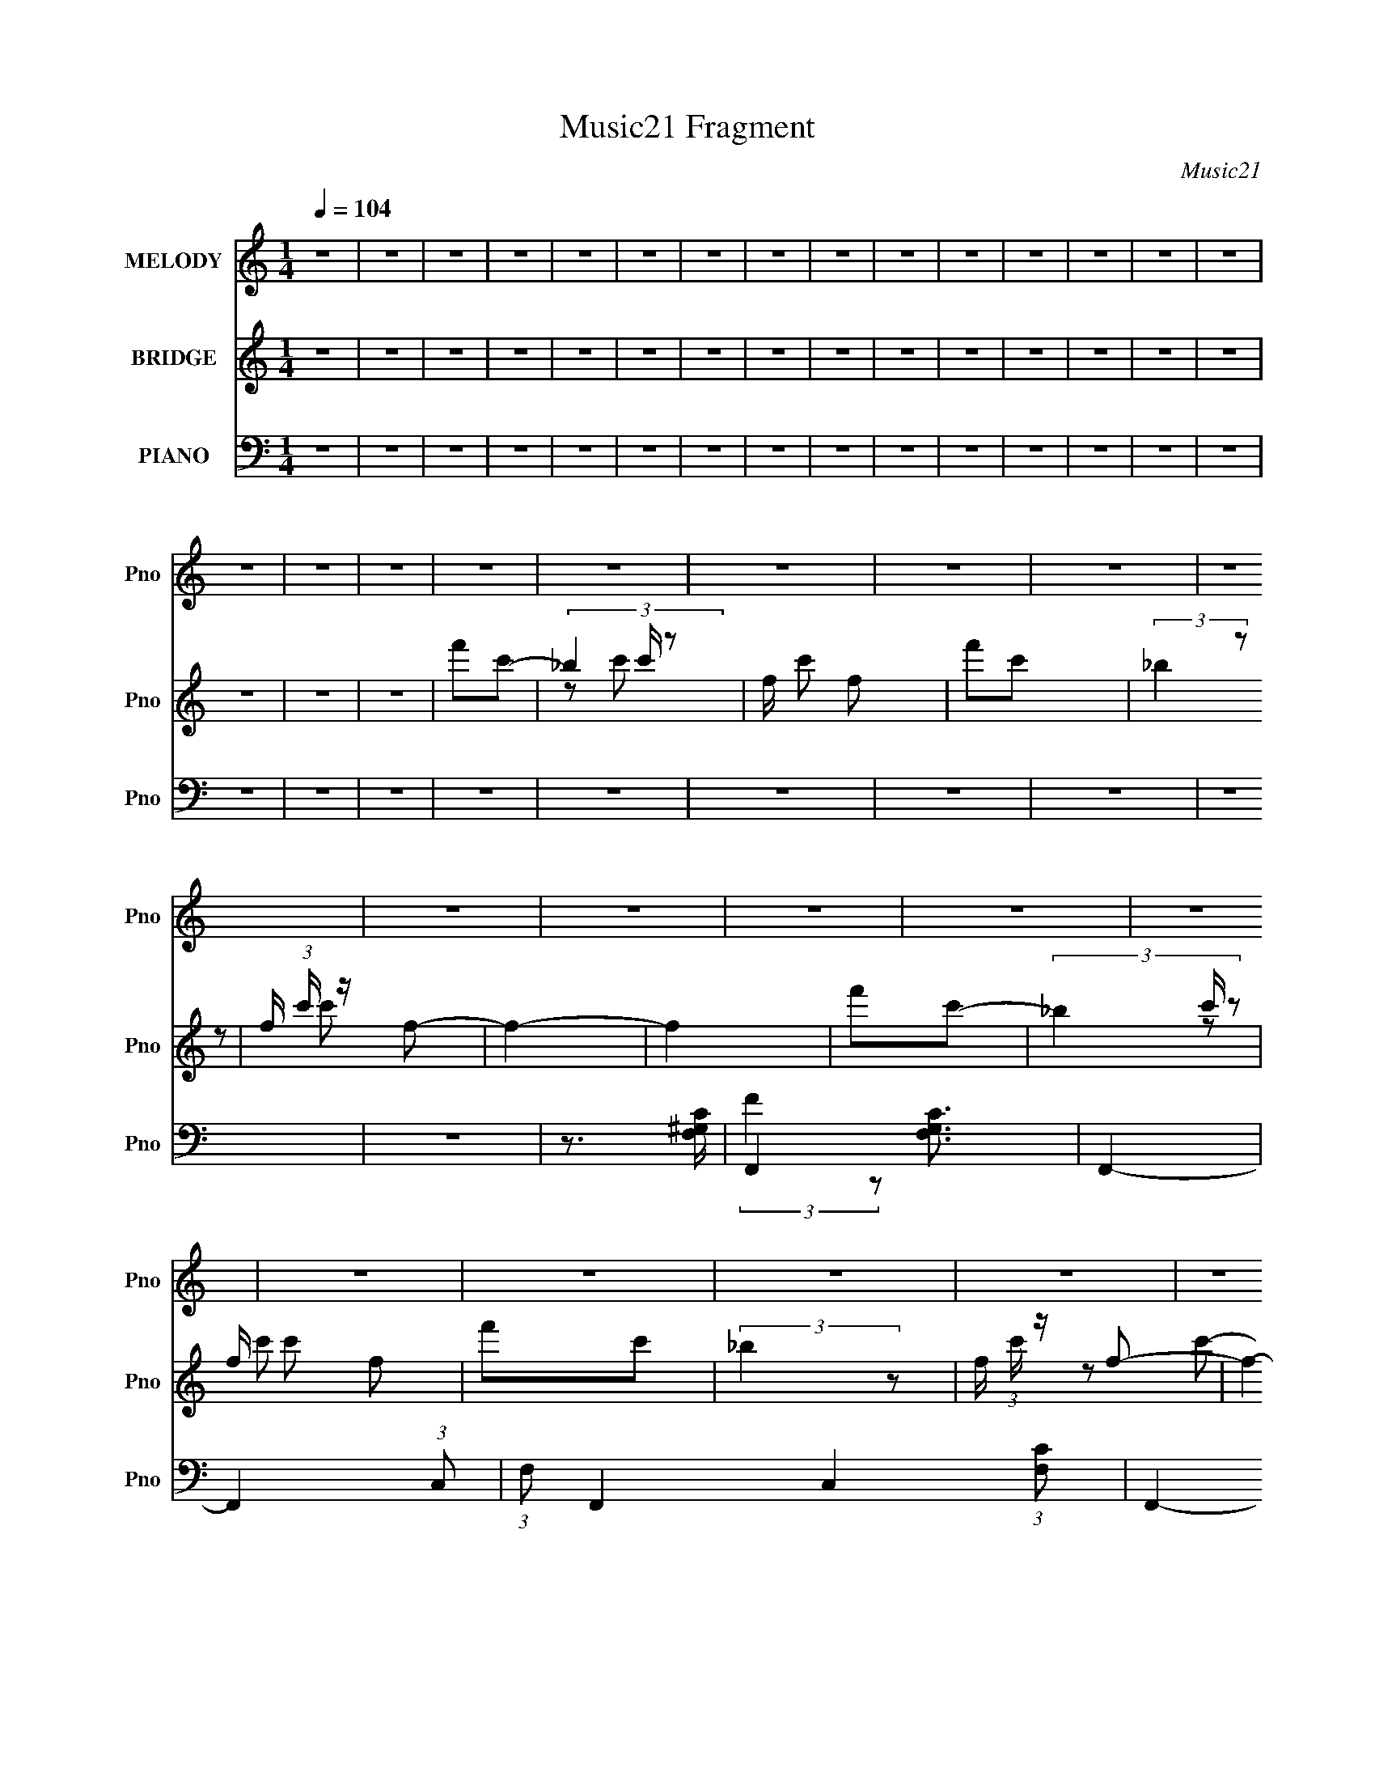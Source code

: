 X:1
T:Music21 Fragment
C:Music21
%%score 1 ( 2 3 ) ( 4 5 6 7 )
L:1/16
Q:1/4=104
M:1/4
I:linebreak $
K:none
V:1 treble nm="MELODY" snm="Pno"
V:2 treble nm="BRIDGE" snm="Pno"
V:3 treble 
L:1/4
V:4 bass nm="PIANO" snm="Pno"
V:5 bass 
V:6 bass 
L:1/8
V:7 bass 
L:1/4
V:1
 z4 | z4 | z4 | z4 | z4 | z4 | z4 | z4 | z4 | z4 | z4 | z4 | z4 | z4 | z4 | z4 | z4 | z4 | z4 | %19
 z4 | z4 | z4 | z4 | z4 | z4 | z4 | z4 | z4 | z4 | z4 | z4 | z4 | z4 | z4 | z4 | z4 | z4 | z4 | %38
 z4 | z4 | z4 | z4 | z4 | z4 | z4 | z4 | z4 | z4 | z4 | z4 | z4 | z4 | z4 | z4 | z4 | z4 | z4 | %57
 z4 | z4 | z4 |[Q:1/4=104] z4 | z4 | z4 | z2 ^G2 | ^G2=G2- | G2 z2 | F4 | ^G4 | G3 z | _E2F2- | %70
 F4- | F4- | F4 | z4 | z4 | z4 | z4 | z4 | z4 | z2 c z | _B z ^G2- | G3 z | G3 z | _B3 z | _B3 z | %85
 G2^G2- | G4- | G4- | G4- | G4- | G4 | z4 | z4 | ^G3 z | c4- | c4- | c3 z | _B z ^G z | G z F2 | %99
 _E2G2- | G3 z | _E2F2- | F4- | F4- | F4- | F2 z2 | z4 | z4 | z4 | z4 | z4 | z2 _B,2 | C2^C2- | %113
 C z ^C2 | C4- | C3 z | C z G2- | G z _E2 | F4-[Q:1/4=104] | F4- | F4- | F4- | F4 | z4 | z4 | z4 | %126
 G3 z | G z G2- | G z _B z | ^G2=G z | ^G2F2- | F4 | z2 F2- | F z ^G z | G4- | G2F2- | F2_E2 | %137
 C2F2- | F4- | F4- | F4- | F2 z2 | z4 |[Q:1/4=104] _B z B z | _B z B2- | B2^G2 | F2^G2- | G4- | %148
 G2^G z | ^G z G z | ^G2_E2- | E4- | E z _E2 | F z _E2 | _B,4- | B,2_E2- | E4- | C2 (3:2:1E F2- | %158
 F4- | F4-[Q:1/4=104] | F4- | F3 z | z4 | z4 | z4 | ^G z _B z |[Q:1/4=104] c4- | c z _B2- | B4 | %169
 ^G4 | _B2^G2 | F4- | (3:2:1F4 ^G z | ^G z =G2 | F3 z | ^G4 | G4 | _E2F2- | F4- | F4- | F4 | z4 | %182
 z2 F z | F z _E2 | F3 z | ^G2F2- | F4- | F4 | z2 F2- | F z G2 | ^G4- | G z ^G z | c z _B2 | %193
 ^G2G2 | _B4- | B4 | z4 | ^G z _B z | c4- | c z _B2- | B4 | ^G4 | _B2^G2 | F4- | (3:2:1F4 ^G z | %205
 ^G z =G2 | F3 z |[Q:1/4=104] ^G4 | G4 | _E2F2- | F4- | F4- | F2 z2 | ^G z _B z | c4- | c z _B2- | %216
 B4 | F4 | _B2c2 | F4- | (3:2:1F4 ^G z | ^G z =G2 | F3 z | ^G4 | G4 | _E2F2- | F4- | F4- | F4 | %229
 z4 |[Q:1/4=104] z4 | z4 | z4 | z4 | z4 | z4 | z4 | z4 | z4 | z4 | z4 | z4 | z4 | z4 | z4 | z4 | %246
 z4 | z4 | z4 | z4 | z4 | z4 | z4 | z4 | z4 | z4 | z4 | z4 | z4 | z4 | z4 | z4 | z4 | z4 | z4 | %265
 z4 | z4 | z2 ^G2 | ^G2=G2- | G2 z2 | F4 | ^G4 | G3 z | _E2F2- | F4- | F4- | F4 | z4 | z4 | z4 | %280
 z4 | z4 | z4 | z2 c z | _B z ^G2- | G3 z | G3 z | _B3 z | _B3 z | G2^G2- | G4- | G4- | G4- | G4- | %294
 G4 | z4 | z4 | ^G3 z | c4- | c4- | c3 z | _B z ^G z | G z F2 | _E2G2- | G3 z | _E2F2- | F4- | %307
 F4- | F4- | F2 z2 | z4 | z4 | z4 | z4 | z4 | z2 C2 | C2_E2- | E z3 | F4 | ^G4 | G4 | _E2F2- | %322
[Q:1/4=104] F4- | F4- | F4- | F4- | F2 z2 | z4 | z4 | z4 | G3 z | G z G2- | G z _B z | ^G2=G z | %334
 ^G2F2- | F4 | z2 F2- | F z ^G z | G4- | G2F2- | F2_E2 | C2F2- | F4- | F4- | F4- | F2 z2 | %346
[Q:1/4=104] z4 | _B z B z | _B z B2- | B2^G2 | F2^G2- | G4- | G2^G z | ^G z G z | ^G2_E2- | E4- | %356
 E z _E2 | F z _E2 | _B,4- | B,2_E2- | E4- | C2 (3:2:1E F2- | F4- | F4- | F4- | F3 z | z4 | z4 | %368
 z4 | ^G z _B z | c4- | c z _B2- | B4 | ^G4 | _B2^G2 | F4- | (3:2:1F4 ^G z | ^G z =G2 | F3 z | %379
 ^G4 | G4 | _E2F2- | F4- | F4- | F4 | z4 | z2 F z | F z _E2 | F3 z | ^G2F2- | F4- | F4 | z2 F2- | %393
 F z G2 | ^G4- | G z ^G z | c z _B2 | ^G2G2 | _B4- | B4 | z4 | ^G z _B z | c4- | c z _B2- | %404
[Q:1/4=104] B4 | ^G4 | _B2^G2 | F4- | (3:2:1F4 ^G z | ^G z =G2 | F3 z | ^G4 | G4 | _E2F2- | F4- | %415
 F4- | F2 z2 | ^G z _B z | c4- | c z _B2- | B4 | F4 | _B2c2 | F4- | (3:2:1F4 ^G z | ^G z =G2 | %426
[Q:1/4=104] F3 z | ^G4 | G4 | _E2F2- | F4- | F4- | F4 | ^G z _B z | c4- | c z _B2- | B4 | ^G4 | %438
 _B2^G2 | F4- | (3:2:1F4 ^G z | ^G z =G2 | F3 z | ^G4 | G4 | _E2F2- | F4- | F4- | F4 | z4 | %450
 z2 F z | F z _E2 | F3 z | ^G2F2- | F4- | F4 | z2 F2- | F z G2 | ^G4- | G z ^G z | c z _B2 | %461
 ^G2G2 | _B4- | B4 | z4 | ^G z _B z | c4- | c z _B2- | B4 | ^G4 | _B2^G2 | F4- | (3:2:1F4 ^G z | %473
 ^G z =G2 | F3 z | ^G4 | G4 | _E2F2- | F4- | F4- | F2 z2 | ^G z _B z | c4- | c z _B2- | B4 | F4 | %486
 _B2c2 | F4- | (3:2:1F4 ^G z | ^G z =G2 | F3 z | ^G4 | G4 | _E2F2- | F4- | F4- | F4 |] %497
V:2
 z4 | z4 | z4 | z4 | z4 | z4 | z4 | z4 | z4 | z4 | z4 | z4 | z4 | z4 | z4 | z4 | z4 | z4 | %18
 f'2c'2- | (3_b4 c' z2 | f c'2 f2 | f'2c'2 | (3:2:2_b4 z2 | f (3:2:1c' z f2- | f4- | f4 | f'2c'2- | %27
 (3_b4 c' z2 | f c'2 f2 | f'2c'2 | (3:2:2_b4 z2 | f (3:2:1c' z f2- | f4- | f4 | f'2c'2- | %35
 (3_b4 c' z2 | f c'2 f2 | f'2c'2 | (3:2:2_b4 z2 | f (3:2:1c' z f2- | _e4 f4- | _B4 f4 | c4- | %43
 (24:13:2[c_b]32 c' | f c'2 f2 | f'2c'2 | (3:2:2_b4 z2 | f (3:2:1c' z f2- | f4- | f4 | f'2c'2- | %51
 (3_b4 c' z2 | f c'2 f2 | f'2c'2 | (3:2:2_b4 z2 | f (3:2:1c' z f2- | f4- | f4- | f4- | f2 z2 | %60
[Q:1/4=104] z4 | z4 | z4 | z4 | z4 | z4 | z4 | z4 | z4 | z4 | z2 c z | (3:2:2c'4 z2 | (3:2:2f4 z2 | %73
 c c' z c2 | c'4 | f2 c2 c' z | (3:2:2f'4 z2 | f3 (3:2:1c' z | z4 | z4 | z4 | z4 | z4 | z4 | z4 | %85
 z4 | F4 | (3:2:1[Bc-] c10/3- | [cf-] [f-F]3 | [fc-]4 | [c_B]2 [_BF]2 | (3:2:1[Fc-] c10/3- | %92
 (3:2:1[cf-]4 f4/3- | (3:2:1[fc]4 [cF]/3 F2/3 x/3 | c z3 | z4 | z4 | z4 | z4 | z4 | z4 | z4 | %102
 (3:2:2^c4 z2 | ^g2 (3:2:1f ^c'2 | f'4 | ^c'4 | (3:2:2c4 z2 | [e^g]4 | e'4- ^g2- | %109
 _e4 (6:5:2e'4 g4 | z4 | z4 | z4 | z4 | z4 | z4 | z4 | z4 | f'2[Q:1/4=104]c'2- | (3_b4 c' z2 | %120
 f c'2 f2 | f'2c'2 | (3:2:2_b4 z2 | f (3:2:1c' z f2- | f4- | f4 | _e4- | e4- | e4 | c4 | ^c4- | %131
 c4- | c4- | c3 z | _e4- | e4- | e4- | c4 e | ^G2_B2 | c3 z | [Ff-]2 f2- | _B4 f3 (3:2:1c | %142
 [_B^c]4- |[Q:1/4=104] [Bc]4- | [Bc]4- | [Bc]2 z2 | z4 | z4 | z4 | z4 | z4 | z4 | z4 | z4 | z4 | %155
 z4 | z4 | z4 | f'2c'2- |[Q:1/4=104] (3_b4 c' z2 | f c'2 f2 | f'2c'2 | (3:2:2_b4 z2 | %163
 f (3:2:1c' z f2- | f4- | f4 |[Q:1/4=104] ^G4- | G4- c4- | _e4- G c4- | ^G2 e3 c3 z | [_Bd]4- | %171
 [Bd]4- | [Bd]4- | [Bd] z3 | [^cf]4- | [cf]4 | _e4 | c4- | f4- c | f4- | f4- | f3 z | _b4- | b4- | %184
 b4- | b3 z | ^g4- | g4- | g4- | g3 z | ^c4- | c4- f4- | c2 f4- | f3 z | (3:2:2_e4 z2 | %195
 (3:2:2_B4 z2 | e3 z | [^C_EF^F][^G_Bc][^c_ef]^f | c4- | c4 | _e4 | ^g4 | _b4- | b4- | b4 | f4- | %206
 ^g4- f |[Q:1/4=104] g4 | g4 | _e4 | f4- | f4- | f4- | f3 z | ^g4- | g4- | g4 | (3:2:2g4 z2 | %218
 _b4- | b4- | b4- | f3 b3 z | [f^g]4- | [fg]2 z2 | [g_b]4- | [gb]3 z | [^gc']4- | [gc']4- | %228
 [gc']4- | [gc']3 z |[Q:1/4=104] f'2c'2- | (3_b4 c' z2 | f c'2 f2 | f'2c'2 | (3:2:2_b4 z2 | %235
 f (3:2:1c' z f2- | f4- | f4 | f'2c'2- | (3_b4 c' z2 | f c'2 f2 | f'2c'2 | (3:2:2_b4 z2 | %243
 f (3:2:1c' z f2- | _e4 f4- | _B4 f4 | c4- | (24:13:2[c_b]32 c' | f c'2 f2 | f'2c'2 | %250
 (3:2:2_b4 z2 | f (3:2:1c' z f2- | f4- | f4 | f'2c'2- | (3_b4 c' z2 | f c'2 f2 | f'2c'2 | %258
 (3:2:2_b4 z2 | f (3:2:1c' z f2- | f4- | f4- | f4- | f2 z2 | z4 | z4 | z4 | z4 | z4 | z4 | z4 | %271
 z4 | z4 | z4 | z2 c z | (3:2:2c'4 z2 | (3:2:2f4 z2 | c c' z c2 | c'4 | f2 c2 c' z | (3:2:2f'4 z2 | %281
 f3 (3:2:1c' z | z4 | z4 | z4 | z4 | z4 | z4 | z4 | z4 | F4 | (3:2:1[Bc-] c10/3- | [cf-] [f-F]3 | %293
 [fc-]4 | [c_B]2 [_BF]2 | (3:2:1[Fc-] c10/3- | (3:2:1[cf-]4 f4/3- | (3:2:1[fc]4 [cF]/3 F2/3 x/3 | %298
 c z3 | z4 | z4 | z4 | z4 | z4 | z4 | z4 | (3:2:2^c4 z2 | ^g2 (3:2:1f ^c'2 | f'4 | ^c'4 | %310
 (3:2:2c4 z2 | [e^g]4 | e'4- ^g2- | _e4 (6:5:2e'4 g4 | z4 | z4 | z4 | z4 | z4 | z4 | z4 | z4 | %322
[Q:1/4=104] f'2c'2- | (3_b4 c' z2 | f c'2 f2 | f'2c'2 | (3:2:2_b4 z2 | f (3:2:1c' z f2- | f4- | %329
 f4 | _e4- | e4- | e4 | c4 | ^c4- | c4- | c4- | c3 z | _e4- | e4- | e4- | c4 e | ^G2_B2 | c3 z | %344
 [Ff-]2 f2- | _B4 f3 (3:2:1c |[Q:1/4=104] [_B^c]4- | [Bc]4- | [Bc]4- | [Bc]2 z2 | z4 | z4 | z4 | %353
 z4 | z4 | z4 | z4 | z4 | z4 | z4 | z4 | z4 | f'2c'2- | (3_b4 c' z2 | f c'2 f2 | f'2c'2 | %366
 (3:2:2_b4 z2 | f (3:2:1c' z f2- | f4- | f4 | ^G4- | G4- c4- | _e4- G c4- | ^G2 e3 c3 z | [_Bd]4- | %375
 [Bd]4- | [Bd]4- | [Bd] z3 | [^cf]4- | [cf]4 | _e4 | c4- | f4- c | f4- | f4- | f3 z | _b4- | b4- | %388
 b4- | b3 z | ^g4- | g4- | g4- | g3 z | ^c4- | c4- f4- | c2 f4- | f3 z | (3:2:2_e4 z2 | %399
 (3:2:2_B4 z2 | e3 z | [^C_EF^F][^G_Bc][^c_ef]^f | c4- | c4 |[Q:1/4=104] _e4 | ^g4 | _b4- | b4- | %408
 b4 | f4- | ^g4- f | g4 | g4 | _e4 | f4- | f4- | f4- | f3 z | ^g4- | g4- | g4 | (3:2:2g4 z2 | %422
 _b4- | b4- | b4- | f3 b3 z |[Q:1/4=104] [f^g]4- | [fg]2 z2 | [g_b]4- | [gb]3 z | [^gc']4- | %431
 [gc']4- | [gc']4- | [gc']3 z | ^G4- | G4- c4- | _e4- G c4- | ^G2 e3 c3 z | [_Bd]4- | [Bd]4- | %440
 [Bd]4- | [Bd] z3 | [^cf]4- | [cf]4 | _e4 | c4- | f4- c | f4- | f4- | f3 z | _b4- | b4- | b4- | %453
 b3 z | ^g4- | g4- | g4- | g3 z | ^c4- | c4- f4- | c2 f4- | f3 z | (3:2:2_e4 z2 | (3:2:2_B4 z2 | %464
 e3 z | [^C_EF^F][^G_Bc][^c_ef]^f | c4- | c4 | _e4 | ^g4 | _b4- | b4- | b4 | f4- | ^g4- f | g4 | %476
 g4 | _e4 | f4- | f4- | f4- | f3 z | ^g4- | g4- | g4 | (3:2:2g4 z2 | _b4- | b4- | b4- | f3 b3 z | %490
 [f^g]4- | [fg]2 z2 | [g_b]4- | [gb]3 z | [^gc']4- | [gc']4- | [gc']4- | [gc']3 z | f'2c'2- | %499
 (3_b4 c' z2 | f c'2 f2 | f'2c'2 | (3:2:2_b4 z2 | f (3:2:1c' z f2- | f4- | f4 | f'2c'2- | %507
 (3_b4 c' z2 | f c'2 f2 | f'2c'2 | (3:2:2_b4 z2 | f (3:2:1c' z f2- | _e4 f4- | _B4 f4 | c4- | %515
 (24:13:2[c_b]32 c' | f c'2 f2 | f'2c'2 | (3:2:2_b4 z2 | f (3:2:1c' z f2- | f4- | f4 | f'2c'2- | %523
 (3_b4 c' z2 | f c'2 f2 | f'2c'2 | (3:2:2_b4 z2 | f (3:2:1c' z f2- | f4- | f4 | f'2c'2- | %531
 (3_b4 c' z2 | f c'2 f2 | f'2c'2 | (3:2:2_b4 z2 | f (3:2:1c' z f2- | f4- | f4 | f'2c'2- | %539
 (3_b4 c' z2 | f c'2 f2 | f'2c'2 | (3:2:2_b4 z2 | f (3:2:1c' z f2- | _e4 f4- | _B4 f4 | c4- | %547
 (24:13:2[c_b]32 c' | f c'2 f2 | f'2c'2 | (3:2:2_b4 z2 | f (3:2:1c' z f2- | f4- | f4 |] %554
V:3
 x | x | x | x | x | x | x | x | x | x | x | x | x | x | x | x | x | x | x | z/ c'/- x/6 | x5/4 | %21
 x | z/ c'/- | x7/6 | x | x | x | z/ c'/- x/6 | x5/4 | x | z/ c'/- | x7/6 | x | x | x | %35
 z/ c'/- x/6 | x5/4 | x | z/ c'/- | x7/6 | x2 | x2 | f'/c'/- | z/ c'/- x7/2 | x5/4 | x | z/ c'/- | %47
 x7/6 | x | x | x | z/ c'/- x/6 | x5/4 | x | z/ c'/- | x7/6 | x | x | x | x | x | x | x | x | x | %65
 x | x | x | x | x | x | z/ c/ | z/ c'/- | x5/4 | z/ c/- | x3/2 | z/ c'/- | x7/6 | x | x | x | x | %82
 x | x | x | x | z/ _B/- | z/ F/- | z/ F/ | z/ F/- | z/ F/- | z/ F/ | z/ F/- | z/ [_Bf]/4 z/4 | x | %95
 x | x | x | x | x | x | x | z/ f/- | x7/6 | x | x | z/ _e/- | z/ _e'/- | x3/2 | x8/3 | x | x | x | %113
 x | x | x | x | x | x | z/ c'/- x/6 | x5/4 | x | z/ c'/- | x7/6 | x | x | x | x | x | x | x | x | %132
 x | x | x | x | x | x5/4 | x | z/ F/- | z/ c/- | x23/12 | x | x | x | x | x | x | x | x | x | x | %152
 x | x | x | x | x | x | x | z/ c'/- x/6 | x5/4 | x | z/ c'/- | x7/6 | x | x | c- | x2 | x9/4 | %169
 x9/4 | x | x | x | x | x | x | x | x | x5/4 | x | x | x | x | x | x | x | x | x | x | x | f- | %191
 x2 | x3/2 | x | z/ G/ | z/ _e/- | x | x | x | x | x | x | x | x | x | x | x5/4 | x | x | x | x | %211
 x | x | x | x | x | x | z/ ^g/ | x | x | x | x7/4 | x | x | x | x | x | x | x | x | x | %231
 z/ c'/- x/6 | x5/4 | x | z/ c'/- | x7/6 | x | x | x | z/ c'/- x/6 | x5/4 | x | z/ c'/- | x7/6 | %244
 x2 | x2 | f'/c'/- | z/ c'/- x7/2 | x5/4 | x | z/ c'/- | x7/6 | x | x | x | z/ c'/- x/6 | x5/4 | %257
 x | z/ c'/- | x7/6 | x | x | x | x | x | x | x | x | x | x | x | x | x | x | x | z/ c/ | z/ c'/- | %277
 x5/4 | z/ c/- | x3/2 | z/ c'/- | x7/6 | x | x | x | x | x | x | x | x | z/ _B/- | z/ F/- | z/ F/ | %293
 z/ F/- | z/ F/- | z/ F/ | z/ F/- | z/ [_Bf]/4 z/4 | x | x | x | x | x | x | x | x | z/ f/- | %307
 x7/6 | x | x | z/ _e/- | z/ _e'/- | x3/2 | x8/3 | x | x | x | x | x | x | x | x | x | %323
 z/ c'/- x/6 | x5/4 | x | z/ c'/- | x7/6 | x | x | x | x | x | x | x | x | x | x | x | x | x | %341
 x5/4 | x | z/ F/- | z/ c/- | x23/12 | x | x | x | x | x | x | x | x | x | x | x | x | x | x | x | %361
 x | x | z/ c'/- x/6 | x5/4 | x | z/ c'/- | x7/6 | x | x | c- | x2 | x9/4 | x9/4 | x | x | x | x | %378
 x | x | x | x | x5/4 | x | x | x | x | x | x | x | x | x | x | x | f- | x2 | x3/2 | x | z/ G/ | %399
 z/ _e/- | x | x | x | x | x | x | x | x | x | x | x5/4 | x | x | x | x | x | x | x | x | x | x | %421
 z/ ^g/ | x | x | x | x7/4 | x | x | x | x | x | x | x | x | c- | x2 | x9/4 | x9/4 | x | x | x | %441
 x | x | x | x | x | x5/4 | x | x | x | x | x | x | x | x | x | x | x | f- | x2 | x3/2 | x | %462
 z/ G/ | z/ _e/- | x | x | x | x | x | x | x | x | x | x | x5/4 | x | x | x | x | x | x | x | x | %483
 x | x | z/ ^g/ | x | x | x | x7/4 | x | x | x | x | x | x | x | x | x | z/ c'/- x/6 | x5/4 | x | %502
 z/ c'/- | x7/6 | x | x | x | z/ c'/- x/6 | x5/4 | x | z/ c'/- | x7/6 | x2 | x2 | f'/c'/- | %515
 z/ c'/- x7/2 | x5/4 | x | z/ c'/- | x7/6 | x | x | x | z/ c'/- x/6 | x5/4 | x | z/ c'/- | x7/6 | %528
 x | x | x | z/ c'/- x/6 | x5/4 | x | z/ c'/- | x7/6 | x | x | x | z/ c'/- x/6 | x5/4 | x | %542
 z/ c'/- | x7/6 | x2 | x2 | f'/c'/- | z/ c'/- x7/2 | x5/4 | x | z/ c'/- | x7/6 | x | x |] %554
V:4
 z4 | z4 | z4 | z4 | z4 | z4 | z4 | z4 | z4 | z4 | z4 | z4 | z4 | z4 | z4 | z4 | z4 | z4 | z4 | %19
 z4 | z4 | z4 | z4 | z4 | z4 | z3 [F,^G,C]- | F,,4- [F,G,C]3 | F,,4- | F,,4- (3:2:1C,2- | %29
 (3:2:1F,2 F,,4- C,4- (3:2:1[F,C]2 | F,,4- C,4- | F,,4- C,4- | [F,,CFF,]4 (12:11:1C,4 | %33
 z3 [^G,^CF]- | ^C,, [G,CF]3 z | z2 ^G, z | z2 [F^G,^C]2 | z2 ^G, z | [^G,^C] z3 | C, z3 | z2 ^C2 | %41
 (3^G,2 z2 F,2 | [G,CFF,,-] F,,3- | F, F,,4- C,4- [CF,] | F,,4- C,4- C2 | %45
 [F,,-F,]16 C,8- C,4- C, F,, | (3F2F,2 z2 | z4 | (3:2:2[^G,C]4 z2 | C, z2 [^G,^C^C,,] | %50
 (3:2:2F4 z2 | z4 | [^G,F] z ^C2- | ^G, (3:2:1C z [^CG,]2- | [CG,]4- | [CG,]2^C,2- | %56
 ^G,3 (3:2:1C, z | ^G, C C, z3 | z4 | z4 |[Q:1/4=104] z4 | z4 | F,,4- | [F,,F,-]8 (24:13:1C,16 | %64
 (3:2:2F,4 C4 F2 | z4 | [^C,,F]4- | ^G,2 [C,,F] G,,2 z2 | [_E,,_E]4 | (3:2:2_B,4 z2 | F,,4- | %71
 [FF,]3 F,,8- C,8- F,,3 C,3 | z2 ^G, z | z2 F2- | F,,4- F4 | [F,,F,-]6 C,6 | (3:2:1F,2 F4- C2- | %77
 F, (3:2:2F C z3 | ^G,,4- | [G,,^G,]8 (12:11:1E,8 | z2 _E2- | E z3 | _E,,4- | %83
 _B, E,,4- B,,4- E G2- | E,,4 B,,4 G3 _E2- | E z3 | F,,4- | C F,,4- F C,4- [CF] | F,,4- C,4- | %89
 F,,3 C,3 C2- | [CF,,-]2 F,,2- | C F,,4- C,4- [CF^G]2 | F,,4- C,4- | F2 F,, C, C z | ^G,,4- | %95
 ^G, G,,4- E,4- [G,_E] | G,,3 E,3 [^G,C] z | z4 | _E,,4- | _B, E,,4- B,,4- [B,G]2 | %100
 E,, (3:2:1B,, z _E2 | _B, z3 | ^C,4- | ^C C,4- (3:2:1G, | (3:2:1C,4 _E2- | ^C,2 E2 ^G, z | %106
 ^G,,4- | [E,^G,]7 G,,8- G,, | z2 [^G,_E]2- | _E, (3:2:1[G,E] z3 | _B,,4- | %111
 _B, B,,4- F,4- [B,^C]2- | B,,3 (6:5:1F,4 [B,C] [_B,F] (3:2:1z | z4 | C,4- | [C,C]7 (12:7:1G,8 | %116
 [G_E]2 _E2 | G, (3:2:1C z C2- | (3:2:1[CF,,-] F,,10/3-[Q:1/4=104] | C,4- F,,4- C4 | %120
 (6:5:1[F,,^G-]8 C,4- C, | (3:2:2[GF]4 C x2/3 | F,,4- | [F,,CC-]8 C,3 | C2 [FG]4 C,2 | C z3 | %126
 C,4- | [CEG,-] [G,-GC,-]3 C,23/3- C,2 | [G,G-] [G-C]3 | [GC]2 (3:2:2C z2 | ^C,4- | [C,^C]8 F G,3 | %132
 G3 F2- | ^G, F2 ^C z | _E,,4- | (3:2:1[E,,_B,]8 B,,4 | G3 _E2- | _B,2 (3:2:1E z2 | F,,4- | %139
 [F,,CC]7 F (12:11:1C,8 | G2F2 | C z3 | _B,,4- |[Q:1/4=104] _B, B,,4- F,3 ^C2- | B,, C4 F,2 | %145
 (3:2:2_B,4 z2 | ^C,4- | ^C C,4 (3:2:1G, F | z2 ^C2 | ^G, z3 | ^G,,4- | %151
 C G,,4- (3:2:1G,2 E,4- ^G2 | G,,4 E,3 _E2- | ^G, (3:2:1E z _E, z | _B,,4- | (3:2:1[B,,_B,]4 F,3 | %156
 C,4- | [C,C]2 (3:2:2C z2 | F,,4- | C F,,4- C,4- [C^G][Q:1/4=104] | F,,4- C,4- [CF] | %161
 (3F,,4 C, z2 | F,,4- | C F,,4- C,3 [C^G] | F,,4- F2- | [F,,C,]3 F2 |[Q:1/4=104] ^G,,4- | %167
 C2 G,,4- E,4- _E | [^G,^G]2 G,, (3:2:1E, _E,2- | (3:2:1[E,^G,] ^G,/3 z G,2 | _B,,4- | %171
 [B,,_B,]6 D F,6 | _B4 | D2 (3:2:1F _B, z | ^C,,4- | (3:2:1[C,,^C]4 [^CG,,]4/3 G,,2/3 | _E,,4 | %177
 G2 (3:2:1B, _B, z | F,,4- | [F,,C]6 (12:7:1C,8 | [C^G]2F2 | (3:2:2C4 z2 | _B,,4- | %183
 ^C2 B,,4- F,4- _B, | (6:5:2[B,,_B,-]8 F, | [B,^C] (3:2:2[^CF]5/2 (1:1:1F3/2 F,2 | F,,4- | %187
 (6:5:1[F,,C]8 C,4- C, | C3 z | F z _E z | ^C,4- | ^C C,4- ^G, | [C,^G,G,-]6 | %193
 (3:2:1[G,^C] [^CF]10/3 | _E,,4- | [E,,_E,]8 E2 (12:7:1B,,8 | [G,_E]4- | [G,E_E,] (3:2:2_E,5/2 z2 | %198
 ^G,,4- | [G,,^G,]6 E,4- E, | (3:2:1[E^G-] ^G10/3- | [G_E,] [_E,G,]2 z | _B,,4- | %203
 _B, B,,4- F,4- F | [_B,_B]2 (3:2:2B,,2 F, F,2 | [_B,D] z B, z | ^C,4- | %207
[Q:1/4=104] [C,^G,] z G, z | _E,,4 | [_EG]3 z | F,,4- | (3:2:2[F,,C]8 C,8 | (3:2:2C4 z2 | C2F z | %214
 ^G,,4- | (3:2:2[G,,_E]8 E,8 | [^G,^G] z _E, z | ^G, z G,2 | _B,,4- | [B,,_B,]8 D F,7 | _B2F2 | %221
 D2_B, z | ^C,3 z | (3:2:2F4 z2 | _E,,4 | _B, z B, z | F,,4- | (3:2:1[F,,C]16 C,8- C,2 | %228
 (3:2:2^G4 z2 | (3:2:1[FC] C10/3 |[Q:1/4=104] [F,G,CF,,-]3 F,,- | F,,4- | F,,4- (3:2:1C,2- | %233
 (3:2:1F,2 F,,4- C,4- (3:2:1[F,C]2 | F,,4- C,4- | F,,4- C,4- | [F,,CFF,]4 (12:11:1C,4 | %237
 z3 [^G,^CF]- | ^C,, [G,CF]3 z | z2 ^G, z | z2 [F^G,^C]2 | z2 ^G, z | [^G,^C] z3 | C, z3 | z2 ^C2 | %245
 (3^G,2 z2 F,2 | [G,CFF,,-] F,,3- | F, F,,4- C,4- [CF,] | F,,4- C,4- C2 | %249
 [F,,-F,]16 C,8- C,4- C, F,, | (3F2F,2 z2 | z4 | (3:2:2[^G,C]4 z2 | C, z2 [^G,^C^C,,] | %254
 (3:2:2F4 z2 | z4 | [^G,F] z ^C2- | ^G, (3:2:1C z [^CG,]2- | [CG,]4- | [CG,]2^C,2- | %260
 ^G,3 (3:2:1C, z | ^G, C C, z3 | z4 | z4 | z4 | z4 | F,,4- | [F,,F,-]8 (24:13:1C,16 | %268
 (3:2:2F,4 C4 F2 | z4 | [^C,,F]4- | ^G,2 [C,,F] G,,2 z2 | [_E,,_E]4 | (3:2:2_B,4 z2 | F,,4- | %275
 [FF,]3 F,,8- C,8- F,,3 C,3 | z2 ^G, z | z2 F2- | F,,4- F4 | [F,,F,-]6 C,6 | (3:2:1F,2 F4- C2- | %281
 F, (3:2:2F C z3 | ^G,,4- | [G,,^G,]8 (12:11:1E,8 | z2 _E2- | E z3 | _E,,4- | %287
 _B, E,,4- B,,4- E G2- | E,,4 B,,4 G3 _E2- | E z3 | F,,4- | C F,,4- F C,4- [CF] | F,,4- C,4- | %293
 F,,3 C,3 C2- | [CF,,-]2 F,,2- | C F,,4- C,4- [CF^G]2 | F,,4- C,4- | F2 F,, C, C z | ^G,,4- | %299
 ^G, G,,4- E,4- [G,_E] | G,,3 E,3 [^G,C] z | z4 | _E,,4- | _B, E,,4- B,,4- [B,G]2 | %304
 E,, (3:2:1B,, z _E2 | _B, z3 | ^C,4- | ^C C,4- (3:2:1G, | (3:2:1C,4 _E2- | ^C,2 E2 ^G, z | %310
 ^G,,4- | [E,^G,]7 G,,8- G,, | z2 [^G,_E]2- | _E, (3:2:1[G,E] z3 | _B,,4- | %315
 _B, B,,4- F,4- [B,^C]2- | B,,3 (6:5:1F,4 [B,C] [_B,F] (3:2:1z | z4 | C,4- | [C,C]7 (12:7:1G,8 | %320
 [G_E]2 _E2 | G, (3:2:1C z C2- |[Q:1/4=104] (3:2:1[CF,,-] F,,10/3- | C,4- F,,4- C4 | %324
 (6:5:1[F,,^G-]8 C,4- C, | (3:2:2[GF]4 C x2/3 | F,,4- | [F,,CC-]8 C,3 | C2 [FG]4 C,2 | C z3 | %330
 C,4- | [CEG,-] [G,-GC,-]3 C,23/3- C,2 | [G,G-] [G-C]3 | [GC]2 (3:2:2C z2 | ^C,4- | [C,^C]8 F G,3 | %336
 G3 F2- | ^G, F2 ^C z | _E,,4- | (3:2:1[E,,_B,]8 B,,4 | G3 _E2- | _B,2 (3:2:1E z2 | F,,4- | %343
 [F,,CC]7 F (12:11:1C,8 | G2F2 | C z3 |[Q:1/4=104] _B,,4- | _B, B,,4- F,3 ^C2- | B,, C4 F,2 | %349
 (3:2:2_B,4 z2 | ^C,4- | ^C C,4 (3:2:1G, F | z2 ^C2 | ^G, z3 | ^G,,4- | %355
 C G,,4- (3:2:1G,2 E,4- ^G2 | G,,4 E,3 _E2- | ^G, (3:2:1E z _E, z | _B,,4- | (3:2:1[B,,_B,]4 F,3 | %360
 C,4- | [C,C]2 (3:2:2C z2 | F,,4- | C F,,4- C,4- [C^G] | F,,4- C,4- [CF] | (3F,,4 C, z2 | F,,4- | %367
 C F,,4- C,3 [C^G] | F,,4- F2- | [F,,C,]3 F2 | ^G,,4- | C2 G,,4- E,4- _E | %372
 [^G,^G]2 G,, (3:2:1E, _E,2- | (3:2:1[E,^G,] ^G,/3 z G,2 | _B,,4- | [B,,_B,]6 D F,6 | _B4 | %377
 D2 (3:2:1F _B, z | ^C,,4- | (3:2:1[C,,^C]4 [^CG,,]4/3 G,,2/3 | _E,,4 | G2 (3:2:1B, _B, z | F,,4- | %383
 [F,,C]6 (12:7:1C,8 | [C^G]2F2 | (3:2:2C4 z2 | _B,,4- | ^C2 B,,4- F,4- _B, | (6:5:2[B,,_B,-]8 F, | %389
 [B,^C] (3:2:2[^CF]5/2 (1:1:1F3/2 F,2 | F,,4- | (6:5:1[F,,C]8 C,4- C, | C3 z | F z _E z | ^C,4- | %395
 ^C C,4- ^G, | [C,^G,G,-]6 | (3:2:1[G,^C] [^CF]10/3 | _E,,4- | [E,,_E,]8 E2 (12:7:1B,,8 | %400
 [G,_E]4- | [G,E_E,] (3:2:2_E,5/2 z2 | ^G,,4- | [G,,^G,]6 E,4- E, | %404
[Q:1/4=104] (3:2:1[E^G-] ^G10/3- | [G_E,] [_E,G,]2 z | _B,,4- | _B, B,,4- F,4- F | %408
 [_B,_B]2 (3:2:2B,,2 F, F,2 | [_B,D] z B, z | ^C,4- | [C,^G,] z G, z | _E,,4 | [_EG]3 z | F,,4- | %415
 (3:2:2[F,,C]8 C,8 | (3:2:2C4 z2 | C2F z | ^G,,4- | (3:2:2[G,,_E]8 E,8 | [^G,^G] z _E, z | %421
 ^G, z G,2 | _B,,4- | [B,,_B,]8 D F,7 | _B2F2 | D2_B, z |[Q:1/4=104] ^C,3 z | (3:2:2F4 z2 | _E,,4 | %429
 _B, z B, z | F,,4- | (3:2:1[F,,C]16 C,8- C,2 | (3:2:2^G4 z2 | (3:2:1[FC] C10/3 | ^G,,4- | %435
 C2 G,,4- E,4- _E | [^G,^G]2 G,, (3:2:1E, _E,2- | (3:2:1[E,^G,] ^G,/3 z G,2 | _B,,4- | %439
 [B,,_B,]6 D F,6 | _B4 | D2 (3:2:1F _B, z | ^C,,4- | (3:2:1[C,,^C]4 [^CG,,]4/3 G,,2/3 | _E,,4 | %445
 G2 (3:2:1B, _B, z | F,,4- | [F,,C]6 (12:7:1C,8 | [C^G]2F2 | (3:2:2C4 z2 | _B,,4- | %451
 ^C2 B,,4- F,4- _B, | (6:5:2[B,,_B,-]8 F, | [B,^C] (3:2:2[^CF]5/2 (1:1:1F3/2 F,2 | F,,4- | %455
 (6:5:1[F,,C]8 C,4- C, | C3 z | F z _E z | ^C,4- | ^C C,4- ^G, | [C,^G,G,-]6 | %461
 (3:2:1[G,^C] [^CF]10/3 | _E,,4- | [E,,_E,]8 E2 (12:7:1B,,8 | [G,_E]4- | [G,E_E,] (3:2:2_E,5/2 z2 | %466
 ^G,,4- | [G,,^G,]6 E,4- E, | (3:2:1[E^G-] ^G10/3- | [G_E,] [_E,G,]2 z | _B,,4- | %471
 _B, B,,4- F,4- F | [_B,_B]2 (3:2:2B,,2 F, F,2 | [_B,D] z B, z | ^C,4- | [C,^G,] z G, z | _E,,4 | %477
 [_EG]3 z | F,,4- | (3:2:2[F,,C]8 C,8 | (3:2:2C4 z2 | C2F z | ^G,,4- | (3:2:2[G,,_E]8 E,8 | %484
 [^G,^G] z _E, z | ^G, z G,2 | _B,,4- | [B,,_B,]8 D F,7 | _B2F2 | D2_B, z | ^C,3 z | (3:2:2F4 z2 | %492
 _E,,4 | _B, z B, z | F,,4- | (3:2:1[F,,C]16 C,8- C,2 | (3:2:2^G4 z2 | (3:2:1[FC] C10/3 | %498
 [F,G,CF,,-]3 F,,- | F,,4- | F,,4- (3:2:1C,2- | (3:2:1F,2 F,,4- C,4- (3:2:1[F,C]2 | F,,4- C,4- | %503
 F,,4- C,4- | [F,,CFF,]4 (12:11:1C,4 | z3 [^G,^CF]- | ^C,, [G,CF]3 z | z2 ^G, z | z2 [F^G,^C]2 | %509
 z2 ^G, z | [^G,^C] z3 | C, z3 | z2 ^C2 | (3^G,2 z2 F,2 | [G,CFF,,-] F,,3- | F, F,,4- C,4- [CF,] | %516
 F,,4- C,4- C2 | [F,,-F,]16 C,8- C,4- C, F,, | (3F2F,2 z2 | z4 | (3:2:2[^G,C]4 z2 | %521
 C, z2 [^G,^C^C,,] | (3:2:2F4 z2 | z4 | [^G,F] z ^C2- | ^G, (3:2:1C z [^CG,]2- | [CG,]4- | %527
 [CG,]2^C,2- | ^G,3 (3:2:1C, z | ^G, C C, z2 [F,G,C]- | [F,G,CF,,-]3 F,,- | F,,4- | %532
 F,,4- (3:2:1C,2- | (3:2:1F,2 F,,4- C,4- (3:2:1[F,C]2 | F,,4- C,4- | F,,4- C,4- | %536
 [F,,CFF,]4 (12:11:1C,4 | z3 [^G,^CF]- | ^C,, [G,CF]3 z | z2 ^G, z | z2 [F^G,^C]2 | z2 ^G, z | %542
 [^G,^C] z3 | C, z3 | z2 ^C2 | (3^G,2 z2 F,2 | [G,CFF,,-] F,,3- | F, F,,4- C,4- [CF,] | %548
 F,,4- C,4- C2 | [F,,-F,]16 C,8- C,4- C, F,, | (3F2F,2 z2 | z4 | (3:2:2[^G,C]4 z2 | C, z3 |] %554
V:5
 x4 | x4 | x4 | x4 | x4 | x4 | x4 | x4 | x4 | x4 | x4 | x4 | x4 | x4 | x4 | x4 | x4 | x4 | x4 | %19
 x4 | x4 | x4 | x4 | x4 | x4 | x4 | (3:2:2F4 z2 x3 | x4 | x16/3 | x32/3 | x8 | x8 | F, z3 x11/3 | %33
 x4 | x5 | x4 | x4 | x4 | ^C,4- | x4 | z2 ^G, z | z3 [^G,CF]- | z2 C,2- | x10 | x10 | z2 C z x26 | %46
 x4 | x4 | z2 F, z | x4 | z2 ^G, z | x4 | x4 | x14/3 | x4 | x4 | ^C4- x2/3 | x6 | x4 | x4 | x4 | %61
 x4 | z2 C,2- | z2 C2- x38/3 | x8 | x4 | (3:2:2^G,4 z2 | x7 | (3:2:2_B,4 z2 | z2 _E2 | F4- | %71
 z2 C z x21 | x4 | x4 | z2 C,2- x4 | z2 F2- x8 | x22/3 | x16/3 | [^G,_E]3 z | z2 ^G z x34/3 | x4 | %81
 x4 | _B,2_B,,2- | x12 | x13 | x4 | (3:2:2C4 z2 | x11 | x8 | x8 | F4 | x11 | x8 | x6 | [^G,C]3 z | %95
 x10 | x8 | x4 | (3:2:2_B,4 z2 | x11 | x14/3 | x4 | ^G, z G,2- | x17/3 | x14/3 | x6 | ^G,2_E,2- | %107
 z2 C z x12 | x4 | x14/3 | _B,2F,2- | x11 | x9 | x4 | (3:2:2C4 z2 | z2 G2- x23/3 | z2 C2- | x14/3 | %118
 (3:2:2F4 z2 | x12 | z2 C2- x23/3 | z2 C z | (3:2:2C4 z2 | z2 [F^G]2- x7 | x8 | x4 | [C_E]4- | %127
 z2 C2- x29/3 | z2 G,2 | z2 _E2 | F4- | z2 ^G2- x8 | x5 | x5 | _E4 | z2 G2- x16/3 | x5 | x14/3 | %138
 F4- | z2 ^G2- x34/3 | x4 | x4 | _B,2F,2- | x10 | x7 | z2 ^C z | (3:2:2[^G,^C]4 z2 | x20/3 | x4 | %149
 x4 | ^G,4- | x37/3 | x9 | x14/3 | _B,2F,2- | z2 ^C z x5/3 | (3:2:2C4 z2 | z2 _E2 | F4 | x10 | x9 | %161
 x14/3 | C2C,2- | x9 | x6 | z2 C2 x | [^G,_E]3 z | x11 | x17/3 | _E4 | D4- | z2 D z x9 | z2 F2- | %173
 x14/3 | ^G,2^G,,2- | z2 ^G, z x2/3 | _E2_B,2- | x14/3 | F4 | z2 F z x20/3 | x4 | z2 F z | %182
 [_B,F]4 | x11 | F4- x10/3 | z2 _B, z x5/3 | F3 z | z2 F z x23/3 | ^G4 | x4 | ^G, z G,2 | x6 | %192
 F4- x2 | z2 ^G, z | _E4- | z2 G, z x32/3 | z2 _B,,2 | z2 [G,_E] z | (3:2:2[^G,C]4 z2 | %199
 z2 _E2- x7 | z2 ^G,2- | z2 ^G, z | [_B,D]3 z | x10 | x6 | F3 z | ^G, z G, z | [^CF]3 z | %208
 _B, z B,2 | z2 _B, z | F4 | z2 F z x6 | [F^G]4 | x4 | [^G,C]4 | z2 ^G, z x6 | x4 | _E4 | D4- | %219
 z2 F z x12 | x4 | x4 | ^G, z G,2 | z2 ^G, z | (3:2:2[_B,_E]4 z2 | [_EG]3 z | (3:2:2C4 z2 | %227
 z2 F z x50/3 | z2 F2- | z2 F2 | (3:2:2F4 z2 | x4 | x16/3 | x32/3 | x8 | x8 | F, z3 x11/3 | x4 | %238
 x5 | x4 | x4 | x4 | ^C,4- | x4 | z2 ^G, z | z3 [^G,CF]- | z2 C,2- | x10 | x10 | z2 C z x26 | x4 | %251
 x4 | z2 F, z | x4 | z2 ^G, z | x4 | x4 | x14/3 | x4 | x4 | ^C4- x2/3 | x6 | x4 | x4 | x4 | x4 | %266
 z2 C,2- | z2 C2- x38/3 | x8 | x4 | (3:2:2^G,4 z2 | x7 | (3:2:2_B,4 z2 | z2 _E2 | F4- | %275
 z2 C z x21 | x4 | x4 | z2 C,2- x4 | z2 F2- x8 | x22/3 | x16/3 | [^G,_E]3 z | z2 ^G z x34/3 | x4 | %285
 x4 | _B,2_B,,2- | x12 | x13 | x4 | (3:2:2C4 z2 | x11 | x8 | x8 | F4 | x11 | x8 | x6 | [^G,C]3 z | %299
 x10 | x8 | x4 | (3:2:2_B,4 z2 | x11 | x14/3 | x4 | ^G, z G,2- | x17/3 | x14/3 | x6 | ^G,2_E,2- | %311
 z2 C z x12 | x4 | x14/3 | _B,2F,2- | x11 | x9 | x4 | (3:2:2C4 z2 | z2 G2- x23/3 | z2 C2- | x14/3 | %322
 (3:2:2F4 z2 | x12 | z2 C2- x23/3 | z2 C z | (3:2:2C4 z2 | z2 [F^G]2- x7 | x8 | x4 | [C_E]4- | %331
 z2 C2- x29/3 | z2 G,2 | z2 _E2 | F4- | z2 ^G2- x8 | x5 | x5 | _E4 | z2 G2- x16/3 | x5 | x14/3 | %342
 F4- | z2 ^G2- x34/3 | x4 | x4 | _B,2F,2- | x10 | x7 | z2 ^C z | (3:2:2[^G,^C]4 z2 | x20/3 | x4 | %353
 x4 | ^G,4- | x37/3 | x9 | x14/3 | _B,2F,2- | z2 ^C z x5/3 | (3:2:2C4 z2 | z2 _E2 | F4 | x10 | x9 | %365
 x14/3 | C2C,2- | x9 | x6 | z2 C2 x | [^G,_E]3 z | x11 | x17/3 | _E4 | D4- | z2 D z x9 | z2 F2- | %377
 x14/3 | ^G,2^G,,2- | z2 ^G, z x2/3 | _E2_B,2- | x14/3 | F4 | z2 F z x20/3 | x4 | z2 F z | %386
 [_B,F]4 | x11 | F4- x10/3 | z2 _B, z x5/3 | F3 z | z2 F z x23/3 | ^G4 | x4 | ^G, z G,2 | x6 | %396
 F4- x2 | z2 ^G, z | _E4- | z2 G, z x32/3 | z2 _B,,2 | z2 [G,_E] z | (3:2:2[^G,C]4 z2 | %403
 z2 _E2- x7 | z2 ^G,2- | z2 ^G, z | [_B,D]3 z | x10 | x6 | F3 z | ^G, z G, z | [^CF]3 z | %412
 _B, z B,2 | z2 _B, z | F4 | z2 F z x6 | [F^G]4 | x4 | [^G,C]4 | z2 ^G, z x6 | x4 | _E4 | D4- | %423
 z2 F z x12 | x4 | x4 | ^G, z G,2 | z2 ^G, z | (3:2:2[_B,_E]4 z2 | [_EG]3 z | (3:2:2C4 z2 | %431
 z2 F z x50/3 | z2 F2- | z2 F2 | [^G,_E]3 z | x11 | x17/3 | _E4 | D4- | z2 D z x9 | z2 F2- | %441
 x14/3 | ^G,2^G,,2- | z2 ^G, z x2/3 | _E2_B,2- | x14/3 | F4 | z2 F z x20/3 | x4 | z2 F z | %450
 [_B,F]4 | x11 | F4- x10/3 | z2 _B, z x5/3 | F3 z | z2 F z x23/3 | ^G4 | x4 | ^G, z G,2 | x6 | %460
 F4- x2 | z2 ^G, z | _E4- | z2 G, z x32/3 | z2 _B,,2 | z2 [G,_E] z | (3:2:2[^G,C]4 z2 | %467
 z2 _E2- x7 | z2 ^G,2- | z2 ^G, z | [_B,D]3 z | x10 | x6 | F3 z | ^G, z G, z | [^CF]3 z | %476
 _B, z B,2 | z2 _B, z | F4 | z2 F z x6 | [F^G]4 | x4 | [^G,C]4 | z2 ^G, z x6 | x4 | _E4 | D4- | %487
 z2 F z x12 | x4 | x4 | ^G, z G,2 | z2 ^G, z | (3:2:2[_B,_E]4 z2 | [_EG]3 z | (3:2:2C4 z2 | %495
 z2 F z x50/3 | z2 F2- | z2 F2 | (3:2:2F4 z2 | x4 | x16/3 | x32/3 | x8 | x8 | F, z3 x11/3 | x4 | %506
 x5 | x4 | x4 | x4 | ^C,4- | x4 | z2 ^G, z | z3 [^G,CF]- | z2 C,2- | x10 | x10 | z2 C z x26 | x4 | %519
 x4 | z2 F, z | x4 | z2 ^G, z | x4 | x4 | x14/3 | x4 | x4 | ^C4- x2/3 | x6 | (3:2:2F4 z2 | x4 | %532
 x16/3 | x32/3 | x8 | x8 | F, z3 x11/3 | x4 | x5 | x4 | x4 | x4 | ^C,4- | x4 | z2 ^G, z | %545
 z3 [^G,CF]- | z2 C,2- | x10 | x10 | z2 C z x26 | x4 | x4 | z2 F, z | x4 |] %554
V:6
 x2 | x2 | x2 | x2 | x2 | x2 | x2 | x2 | x2 | x2 | x2 | x2 | x2 | x2 | x2 | x2 | x2 | x2 | x2 | %19
 x2 | x2 | x2 | x2 | x2 | x2 | x2 | x7/2 | x2 | x8/3 | x16/3 | x4 | x4 | x23/6 | x2 | x5/2 | x2 | %36
 x2 | x2 | x2 | x2 | x2 | x2 | x2 | x5 | x5 | x15 | x2 | x2 | x2 | x2 | x2 | x2 | x2 | x7/3 | x2 | %55
 x2 | z ^C,- x/3 | x3 | x2 | x2 | x2 | x2 | x2 | x25/3 | x4 | x2 | z ^G,,- | x7/2 | z _B,, | x2 | %70
 z C,- | x25/2 | x2 | x2 | x4 | x6 | x11/3 | x8/3 | z _E,- | x23/3 | x2 | x2 | _E2- | x6 | x13/2 | %85
 x2 | F2- | x11/2 | x4 | x4 | z C,- | x11/2 | x4 | x3 | z _E,- | x5 | x4 | x2 | _E2 | x11/2 | %100
 x7/3 | x2 | (3:2:2^C2 z | x17/6 | x7/3 | x3 | C2 | x8 | x2 | x7/3 | F2 | x11/2 | x9/2 | x2 | _E2 | %115
 x35/6 | x2 | x7/3 | z C- | x6 | x35/6 | x2 | F2 | x11/2 | x4 | x2 | G2- | x41/6 | x2 | x2 | %130
 z ^G,- | x6 | x5/2 | x5/2 | z _B,,- | x14/3 | x5/2 | x7/3 | z C,- | x23/3 | x2 | x2 | F2 | x5 | %144
 x7/2 | x2 | z ^G,- | x10/3 | x2 | x2 | _E2 | x37/6 | x9/2 | x7/3 | ^C2 | x17/6 | _E2 | x2 | %158
 z C,- | x5 | x9/2 | x7/3 | F2 | x9/2 | x3 | x5/2 | z _E,- | x11/2 | x17/6 | x2 | z F,- | %171
 z F x9/2 | x2 | x7/3 | ^C3/2 z/ | x7/3 | x2 | x7/3 | z C,- | x16/3 | x2 | x2 | z F,- | x11/2 | %184
 z F,- x5/3 | x17/6 | z C,- | x35/6 | z C,/ z/ | x2 | ^C z | x3 | x3 | x2 | z _B,,- | x22/3 | x2 | %197
 x2 | z _E,- | x11/2 | x2 | x2 | z F,- | x5 | x3 | x2 | ^C3/2 z/ | x2 | _E3/2 z/ | x2 | z C,- | %211
 x5 | z C,/ z/ | x2 | z _E,- | x5 | x2 | x2 | z F,- | x8 | x2 | x2 | ^C z | x2 | z _B,,/ z/ | x2 | %226
 F2 | x31/3 | x2 | z3/2 [F,^G,C]/- | x2 | x2 | x8/3 | x16/3 | x4 | x4 | x23/6 | x2 | x5/2 | x2 | %240
 x2 | x2 | x2 | x2 | x2 | x2 | x2 | x5 | x5 | x15 | x2 | x2 | x2 | x2 | x2 | x2 | x2 | x7/3 | x2 | %259
 x2 | z ^C,- x/3 | x3 | x2 | x2 | x2 | x2 | x2 | x25/3 | x4 | x2 | z ^G,,- | x7/2 | z _B,, | x2 | %274
 z C,- | x25/2 | x2 | x2 | x4 | x6 | x11/3 | x8/3 | z _E,- | x23/3 | x2 | x2 | _E2- | x6 | x13/2 | %289
 x2 | F2- | x11/2 | x4 | x4 | z C,- | x11/2 | x4 | x3 | z _E,- | x5 | x4 | x2 | _E2 | x11/2 | %304
 x7/3 | x2 | (3:2:2^C2 z | x17/6 | x7/3 | x3 | C2 | x8 | x2 | x7/3 | F2 | x11/2 | x9/2 | x2 | _E2 | %319
 x35/6 | x2 | x7/3 | z C- | x6 | x35/6 | x2 | F2 | x11/2 | x4 | x2 | G2- | x41/6 | x2 | x2 | %334
 z ^G,- | x6 | x5/2 | x5/2 | z _B,,- | x14/3 | x5/2 | x7/3 | z C,- | x23/3 | x2 | x2 | F2 | x5 | %348
 x7/2 | x2 | z ^G,- | x10/3 | x2 | x2 | _E2 | x37/6 | x9/2 | x7/3 | ^C2 | x17/6 | _E2 | x2 | %362
 z C,- | x5 | x9/2 | x7/3 | F2 | x9/2 | x3 | x5/2 | z _E,- | x11/2 | x17/6 | x2 | z F,- | %375
 z F x9/2 | x2 | x7/3 | ^C3/2 z/ | x7/3 | x2 | x7/3 | z C,- | x16/3 | x2 | x2 | z F,- | x11/2 | %388
 z F,- x5/3 | x17/6 | z C,- | x35/6 | z C,/ z/ | x2 | ^C z | x3 | x3 | x2 | z _B,,- | x22/3 | x2 | %401
 x2 | z _E,- | x11/2 | x2 | x2 | z F,- | x5 | x3 | x2 | ^C3/2 z/ | x2 | _E3/2 z/ | x2 | z C,- | %415
 x5 | z C,/ z/ | x2 | z _E,- | x5 | x2 | x2 | z F,- | x8 | x2 | x2 | ^C z | x2 | z _B,,/ z/ | x2 | %430
 F2 | x31/3 | x2 | x2 | z _E,- | x11/2 | x17/6 | x2 | z F,- | z F x9/2 | x2 | x7/3 | ^C3/2 z/ | %443
 x7/3 | x2 | x7/3 | z C,- | x16/3 | x2 | x2 | z F,- | x11/2 | z F,- x5/3 | x17/6 | z C,- | x35/6 | %456
 z C,/ z/ | x2 | ^C z | x3 | x3 | x2 | z _B,,- | x22/3 | x2 | x2 | z _E,- | x11/2 | x2 | x2 | %470
 z F,- | x5 | x3 | x2 | ^C3/2 z/ | x2 | _E3/2 z/ | x2 | z C,- | x5 | z C,/ z/ | x2 | z _E,- | x5 | %484
 x2 | x2 | z F,- | x8 | x2 | x2 | ^C z | x2 | z _B,,/ z/ | x2 | F2 | x31/3 | x2 | z3/2 [F,^G,C]/- | %498
 x2 | x2 | x8/3 | x16/3 | x4 | x4 | x23/6 | x2 | x5/2 | x2 | x2 | x2 | x2 | x2 | x2 | x2 | x2 | %515
 x5 | x5 | x15 | x2 | x2 | x2 | x2 | x2 | x2 | x2 | x7/3 | x2 | x2 | z ^C,- x/3 | x3 | x2 | x2 | %532
 x8/3 | x16/3 | x4 | x4 | x23/6 | x2 | x5/2 | x2 | x2 | x2 | x2 | x2 | x2 | x2 | x2 | x5 | x5 | %549
 x15 | x2 | x2 | x2 | x2 |] %554
V:7
 x | x | x | x | x | x | x | x | x | x | x | x | x | x | x | x | x | x | x | x | x | x | x | x | %24
 x | x | x7/4 | x | x4/3 | x8/3 | x2 | x2 | x23/12 | x | x5/4 | x | x | x | x | x | x | x | x | %43
 x5/2 | x5/2 | x15/2 | x | x | x | x | x | x | x | x7/6 | x | x | x7/6 | x3/2 | x | x | x | x | x | %63
 x25/6 | x2 | x | x | x7/4 | x | x | x | x25/4 | x | x | x2 | x3 | x11/6 | x4/3 | x | x23/6 | x | %81
 x | x | x3 | x13/4 | x | z/ C,/- | x11/4 | x2 | x2 | x | x11/4 | x2 | x3/2 | x | x5/2 | x2 | x | %98
 z/ _B,,/- | x11/4 | x7/6 | x | x | x17/12 | x7/6 | x3/2 | x | x4 | x | x7/6 | x | x11/4 | x9/4 | %113
 x | z/ G,/- | x35/12 | x | x7/6 | x | x3 | x35/12 | x | z/ C,/- | x11/4 | x2 | x | x | x41/12 | %128
 x | x | x | x3 | x5/4 | x5/4 | x | x7/3 | x5/4 | x7/6 | x | x23/6 | x | x | x | x5/2 | x7/4 | x | %146
 x | x5/3 | x | x | z/ _E,/- | x37/12 | x9/4 | x7/6 | x | x17/12 | z/ G,/4 z/4 | x | x | x5/2 | %160
 x9/4 | x7/6 | x | x9/4 | x3/2 | x5/4 | x | x11/4 | x17/12 | x | x | x13/4 | x | x7/6 | x | x7/6 | %176
 x | x7/6 | x | x8/3 | x | x | x | x11/4 | x11/6 | x17/12 | x | x35/12 | x | x | x | x3/2 | x3/2 | %193
 x | x | x11/3 | x | x | x | x11/4 | x | x | x | x5/2 | x3/2 | x | x | x | x | x | x | x5/2 | x | %213
 x | x | x5/2 | x | x | x | x4 | x | x | x | x | x | x | z/ C,/- | x31/6 | x | x | x | x | x4/3 | %233
 x8/3 | x2 | x2 | x23/12 | x | x5/4 | x | x | x | x | x | x | x | x | x5/2 | x5/2 | x15/2 | x | x | %252
 x | x | x | x | x | x7/6 | x | x | x7/6 | x3/2 | x | x | x | x | x | x25/6 | x2 | x | x | x7/4 | %272
 x | x | x | x25/4 | x | x | x2 | x3 | x11/6 | x4/3 | x | x23/6 | x | x | x | x3 | x13/4 | x | %290
 z/ C,/- | x11/4 | x2 | x2 | x | x11/4 | x2 | x3/2 | x | x5/2 | x2 | x | z/ _B,,/- | x11/4 | x7/6 | %305
 x | x | x17/12 | x7/6 | x3/2 | x | x4 | x | x7/6 | x | x11/4 | x9/4 | x | z/ G,/- | x35/12 | x | %321
 x7/6 | x | x3 | x35/12 | x | z/ C,/- | x11/4 | x2 | x | x | x41/12 | x | x | x | x3 | x5/4 | %337
 x5/4 | x | x7/3 | x5/4 | x7/6 | x | x23/6 | x | x | x | x5/2 | x7/4 | x | x | x5/3 | x | x | %354
 z/ _E,/- | x37/12 | x9/4 | x7/6 | x | x17/12 | z/ G,/4 z/4 | x | x | x5/2 | x9/4 | x7/6 | x | %367
 x9/4 | x3/2 | x5/4 | x | x11/4 | x17/12 | x | x | x13/4 | x | x7/6 | x | x7/6 | x | x7/6 | x | %383
 x8/3 | x | x | x | x11/4 | x11/6 | x17/12 | x | x35/12 | x | x | x | x3/2 | x3/2 | x | x | x11/3 | %400
 x | x | x | x11/4 | x | x | x | x5/2 | x3/2 | x | x | x | x | x | x | x5/2 | x | x | x | x5/2 | %420
 x | x | x | x4 | x | x | x | x | x | x | z/ C,/- | x31/6 | x | x | x | x11/4 | x17/12 | x | x | %439
 x13/4 | x | x7/6 | x | x7/6 | x | x7/6 | x | x8/3 | x | x | x | x11/4 | x11/6 | x17/12 | x | %455
 x35/12 | x | x | x | x3/2 | x3/2 | x | x | x11/3 | x | x | x | x11/4 | x | x | x | x5/2 | x3/2 | %473
 x | x | x | x | x | x | x5/2 | x | x | x | x5/2 | x | x | x | x4 | x | x | x | x | x | x | %494
 z/ C,/- | x31/6 | x | x | x | x | x4/3 | x8/3 | x2 | x2 | x23/12 | x | x5/4 | x | x | x | x | x | %512
 x | x | x | x5/2 | x5/2 | x15/2 | x | x | x | x | x | x | x | x7/6 | x | x | x7/6 | x3/2 | x | x | %532
 x4/3 | x8/3 | x2 | x2 | x23/12 | x | x5/4 | x | x | x | x | x | x | x | x | x5/2 | x5/2 | x15/2 | %550
 x | x | x | x |] %554
